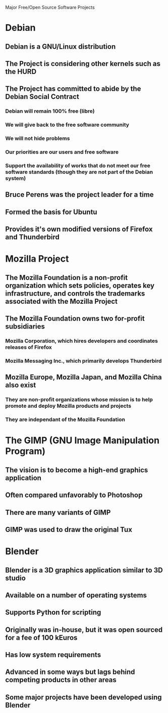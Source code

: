 Major Free/Open Source Software Projects

* Debian
** Debian is a GNU/Linux distribution
** The Project is considering other kernels such as the HURD
** The Project has committed to abide by the Debian Social Contract
*** Debian will remain 100% free (libre)
*** We will give back to the free software community
*** We will not hide problems
*** Our priorities are our users and free software
*** Support the availability of works that do not meet our free software standards (though they are not part of the Debian system)
** Bruce Perens was the project leader for a time
** Formed the basis for Ubuntu
** Provides it's own modified versions of Firefox and Thunderbird
* Mozilla Project
** The Mozilla Foundation is a non-profit organization which sets policies, operates key infrastructure, and controls the trademarks associated with the Mozilla Project
** The Mozilla Foundation owns two for-profit subsidiaries
*** Mozilla Corporation, which hires developers and coordinates releases of Firefox
*** Mozilla Messaging Inc., which primarily develops Thunderbird
** Mozilla Europe, Mozilla Japan, and Mozilla China also exist
*** They are non-profit organizations whose mission is to help promote and deploy Mozilla products and projects
*** They are independant of the Mozilla Foundation

* The GIMP (GNU Image Manipulation Program)
** The vision is to become a high-end graphics application
** Often compared unfavorably to Photoshop
** There are many variants of GIMP
** GIMP was used to draw the original Tux
* Blender
** Blender is a 3D graphics application similar to 3D studio
** Available on a number of operating systems
** Supports Python for scripting
** Originally was in-house, but it was open sourced for a fee of 100 kEuros
** Has low system requirements
** Advanced in some ways but lags behind competing products in other areas
** Some major projects have been developed using Blender
